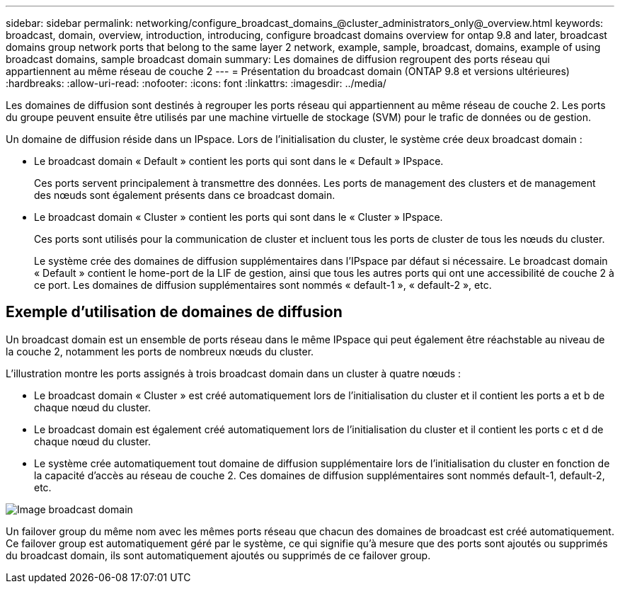 ---
sidebar: sidebar 
permalink: networking/configure_broadcast_domains_@cluster_administrators_only@_overview.html 
keywords: broadcast, domain, overview, introduction, introducing, configure broadcast domains overview for ontap 9.8 and later, broadcast domains group network ports that belong to the same layer 2 network, example, sample, broadcast, domains, example of using broadcast domains, sample broadcast domain 
summary: Les domaines de diffusion regroupent des ports réseau qui appartiennent au même réseau de couche 2 
---
= Présentation du broadcast domain (ONTAP 9.8 et versions ultérieures)
:hardbreaks:
:allow-uri-read: 
:nofooter: 
:icons: font
:linkattrs: 
:imagesdir: ../media/


[role="lead"]
Les domaines de diffusion sont destinés à regrouper les ports réseau qui appartiennent au même réseau de couche 2. Les ports du groupe peuvent ensuite être utilisés par une machine virtuelle de stockage (SVM) pour le trafic de données ou de gestion.

Un domaine de diffusion réside dans un IPspace. Lors de l'initialisation du cluster, le système crée deux broadcast domain :

* Le broadcast domain « Default » contient les ports qui sont dans le « Default » IPspace.
+
Ces ports servent principalement à transmettre des données. Les ports de management des clusters et de management des nœuds sont également présents dans ce broadcast domain.

* Le broadcast domain « Cluster » contient les ports qui sont dans le « Cluster » IPspace.
+
Ces ports sont utilisés pour la communication de cluster et incluent tous les ports de cluster de tous les nœuds du cluster.

+
Le système crée des domaines de diffusion supplémentaires dans l'IPspace par défaut si nécessaire. Le broadcast domain « Default » contient le home-port de la LIF de gestion, ainsi que tous les autres ports qui ont une accessibilité de couche 2 à ce port. Les domaines de diffusion supplémentaires sont nommés « default-1 », « default-2 », etc.





== Exemple d'utilisation de domaines de diffusion

Un broadcast domain est un ensemble de ports réseau dans le même IPspace qui peut également être réachstable au niveau de la couche 2, notamment les ports de nombreux nœuds du cluster.

L'illustration montre les ports assignés à trois broadcast domain dans un cluster à quatre nœuds :

* Le broadcast domain « Cluster » est créé automatiquement lors de l'initialisation du cluster et il contient les ports a et b de chaque nœud du cluster.
* Le broadcast domain est également créé automatiquement lors de l'initialisation du cluster et il contient les ports c et d de chaque nœud du cluster.
* Le système crée automatiquement tout domaine de diffusion supplémentaire lors de l'initialisation du cluster en fonction de la capacité d'accès au réseau de couche 2. Ces domaines de diffusion supplémentaires sont nommés default-1, default-2, etc.


image:Broadcast_Domains.png["Image broadcast domain"]

Un failover group du même nom avec les mêmes ports réseau que chacun des domaines de broadcast est créé automatiquement. Ce failover group est automatiquement géré par le système, ce qui signifie qu'à mesure que des ports sont ajoutés ou supprimés du broadcast domain, ils sont automatiquement ajoutés ou supprimés de ce failover group.
